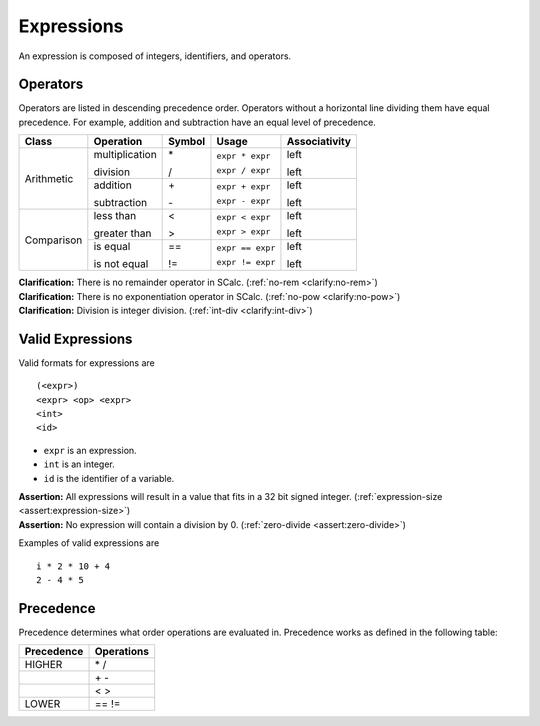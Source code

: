 Expressions
-----------

An expression is composed of integers, identifiers, and operators.

Operators
~~~~~~~~~

Operators are listed in descending precedence order. Operators without a
horizontal line dividing them have equal precedence. For example,
addition and subtraction have an equal level of precedence.

+------------+----------------+------------+------------------+-------------------+
| **Class**  | **Operation**  | **Symbol** | **Usage**        | **Associativity** |
+============+================+============+==================+===================+
| Arithmetic | multiplication | \*         | ``expr * expr``  | left              |
|            |                |            |                  |                   |
|            | division       | /          | ``expr / expr``  | left              |
+            +----------------+------------+------------------+-------------------+
|            | addition       | \+         | ``expr + expr``  | left              |
|            |                |            |                  |                   |
|            | subtraction    | \-         | ``expr - expr``  | left              |
+------------+----------------+------------+------------------+-------------------+
| Comparison | less than      | <          | ``expr < expr``  | left              |
|            |                |            |                  |                   |
|            | greater than   | >          | ``expr > expr``  | left              |
+            +----------------+------------+------------------+-------------------+
|            | is equal       | ==         | ``expr == expr`` | left              |
|            |                |            |                  |                   |
|            | is not equal   | !=         | ``expr != expr`` | left              |
+------------+----------------+------------+------------------+-------------------+

| **Clarification:** There is no remainder operator in SCalc.
  (:ref:`no-rem <clarify:no-rem>`)
| **Clarification:** There is no exponentiation operator in SCalc.
  (:ref:`no-pow <clarify:no-pow>`)
| **Clarification:** Division is integer division.
  (:ref:`int-div <clarify:int-div>`)

Valid Expressions
~~~~~~~~~~~~~~~~~

Valid formats for expressions are

::

     (<expr>)
     <expr> <op> <expr>
     <int>
     <id>

-  ``expr`` is an expression.

-  ``int`` is an integer.

-  ``id`` is the identifier of a variable.

| **Assertion:** All expressions will result in a value that fits in a
  32 bit signed integer. (:ref:`expression-size <assert:expression-size>`)
| **Assertion:** No expression will contain a division by 0.
  (:ref:`zero-divide <assert:zero-divide>`)

Examples of valid expressions are

::

     i * 2 * 10 + 4
     2 - 4 * 5

Precedence
~~~~~~~~~~

Precedence determines what order operations are evaluated in. Precedence
works as defined in the following table:

============== ==============
**Precedence** **Operations**
============== ==============
HIGHER         \* /
\              \+ \-
\              < >
LOWER          == !=
============== ==============

